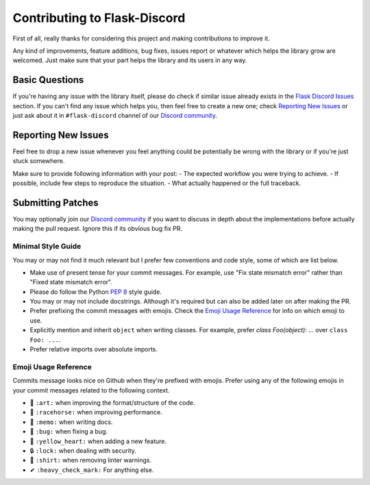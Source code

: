 Contributing to Flask-Discord
=============================

First of all, really thanks for considering this project and making contributions to improve it.

Any kind of improvements, feature additions, bug fixes, issues report or whatever which helps the library grow are welcomed. Just make sure that your part helps the library and its users in any way.

Basic Questions
---------------

If you're having any issue with the library itself, please do check if similar issue already exists in the `Flask Discord Issues`_ section. If you can't find any issue which helps you, then feel free to create a new one; check `Reporting New Issues`_ or just ask about it in ``#flask-discord`` channel of our `Discord community`_.

.. _Flask Discord Issues: https://github.com/thec0sm0s/Flask-Discord/issues
.. _Discord community: https://discord.gg/7CrQEyP
.. _PEP 8: https://www.python.org/dev/peps/pep-0008/

Reporting New Issues
--------------------

Feel free to drop a new issue whenever you feel anything could be potentially be wrong with the library or if you're just stuck somewhere.

Make sure to provide following information with your post:
- The expected workflow you were trying to achieve.
- If possible, include few steps to reproduce the situation.
- What actually happened or the full traceback.

Submitting Patches
------------------

You may optionally join our `Discord community`_ if you want to discuss in depth about the implementations before actually making the pull request. Ignore this if its obvious bug fix PR.

Minimal Style Guide
*******************

You may or may not find it much relevant but I prefer few conventions and code style, some of which are list below.

- Make use of present tense for your commit messages. For example, use "Fix state mismatch error" rather than "Fixed state mismatch error".
- Please do follow the Python `PEP 8`_ style guide.
- You may or may not include docstrings. Although it's required but can also be added later on after making the PR.
- Prefer prefixing the commit messages with emojis. Check the `Emoji Usage Reference`_ for info on which emoji to use.
- Explicitly mention and inherit ``object`` when writing classes. For example, prefer `class Foo(object): ...` over ``class Foo: ...``.
- Prefer relative imports over absolute imports.

Emoji Usage Reference
*********************

Commits message looks nice on Github when they're prefixed with emojis. Prefer using any of the following emojis in your commit messages related to the following context.

- 🎨 ``:art:`` when improving the format/structure of the code.
- 🐎 ``:racehorse:`` when improving performance.
- 📝 ``:memo:`` when writing docs.
- 🐛 ``:bug:`` when fixing a bug.
- 💛 ``:yellow_heart:`` when adding a new feature.
- 🔒 ``:lock:`` when dealing with security.
- 👕 ``:shirt:`` when removing linter warnings.
- ✔ ``:heavy_check_mark:`` For anything else.
